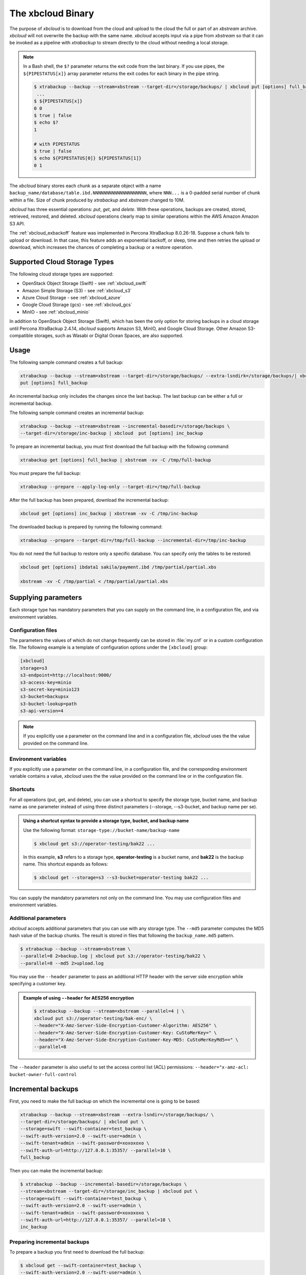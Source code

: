 .. _xbcloud_binary:

================================================================================
The xbcloud Binary
================================================================================

The purpose of *xbcloud* is to download from the cloud and upload to the cloud the full or part of an *xbstream* archive. *xbcloud* will not overwrite the backup with the same name. *xbcloud* accepts input via a pipe from *xbstream* so that it can be
invoked as a pipeline with *xtrabackup* to stream directly to the cloud without
needing a local storage.

.. note::

   In a Bash shell, the ``$?`` parameter returns the exit code from the last binary. If you use pipes, the ``${PIPESTATUS[x]}`` array parameter returns the exit codes for each binary in the pipe string. 

   .. code-block::

      $ xtrabackup --backup --stream=xbstream --target-dir=/storage/backups/ | xbcloud put [options] full_backup
       ...
      $ ${PIPESTATUS[x]}
      0 0 
      $ true | false
      $ echo $?
      1

      # with PIPESTATUS
      $ true | false
      $ echo ${PIPESTATUS[0]} ${PIPESTATUS[1]}
      0 1

The *xbcloud* binary stores each chunk as a separate object with a name
``backup_name/database/table.ibd.NNNNNNNNNNNNNNNNNNNN``, where ``NNN...`` is a
0-padded serial number of chunk within a file. Size of chunk produced by
*xtrabackup* and *xbstream* changed to 10M.

*xbcloud* has three essential operations: *put*, *get*, and *delete*. With these
operations, backups are created, stored, retrieved, restored, and
deleted. *xbcloud* operations clearly map to similar operations within the AWS
Amazon Amazon S3 API.

The :ref:`xbcloud_exbackoff` feature was implemented in Percona XtraBackup 8.0.26-18. Suppose a chunk fails to upload or download. In that case, this feature adds an exponential backoff, or sleep, time and then retries the upload or download, which increases the chances of completing a backup or a restore operation. 

Supported Cloud Storage Types
================================================================================

The following cloud storage types are supported:

* OpenStack Object Storage (Swift) - see :ref:`xbcloud_swift`

* Amazon Simple Storage (S3) - see :ref:`xbcloud_s3`

* Azure Cloud Storage - see :ref:`xbcloud_azure`

* Google Cloud Storage (gcs) - see :ref:`xbcloud_gcs`

* MinIO - see :ref:`xbcloud_minio`

In addition to OpenStack Object Storage (Swift), which has been the only option for storing backups in a cloud storage until Percona XtraBackup 2.4.14, *xbcloud* supports Amazon S3, MinIO, and Google Cloud Storage. Other Amazon S3-compatible storages, such as Wasabi or Digital Ocean Spaces, are also supported.

.. seealso::

   OpenStack Object Storage ("Swift")
      https://wiki.openstack.org/wiki/Swift
   Amazon Simple Storage Service
      https://aws.amazon.com/s3/
   MinIO
      https://min.io/
   Google Cloud Storage
      https://cloud.google.com/storage/
   Wasabi
      https://wasabi.com/
   Digital Ocean Spaces
      https://www.digitalocean.com/products/spaces/

Usage
================================================================================

The following sample command creates a full backup: 

.. code-block:: bash

   xtrabackup --backup --stream=xbstream --target-dir=/storage/backups/ --extra-lsndirk=/storage/backups/| xbcloud \
   put [options] full_backup

An incremental backup only includes the changes since the last backup. The last backup can be either a full or incremental backup. 

The following sample command creates an incremental backup:

.. sourcecode:: bash

   xtrabackup --backup --stream=xbstream --incremental-basedir=/storage/backups \
   --target-dir=/storage/inc-backup | xbcloud  put [options] inc_backup

To prepare an incremental backup, you must first download the full backup with the following command:

.. sourcecode:: bash

   xtrabackup get [options] full_backup | xbstream -xv -C /tmp/full-backup

You must prepare the full backup:

.. sourcecode:: bash

   xtrabackup --prepare --apply-log-only --target-dir=/tmp/full-backup

After the full backup has been prepared, download the incremental backup:

.. sourcecode:: bash

   xbcloud get [options] inc_backup | xbstream -xv -C /tmp/inc-backup

The downloaded backup is prepared by running the following command:

.. sourcecode:: bash

   xtrabackup --prepare --target-dir=/tmp/full-backup --incremental-dir=/tmp/inc-backup
   
You do not need the full backup to restore only a specific database. You can specify only the tables to be restored:

.. sourcecode:: bash

   xbcloud get [options] ibdata1 sakila/payment.ibd /tmp/partial/partial.xbs

   xbstream -xv -C /tmp/partial < /tmp/partial/partial.xbs



Supplying parameters
================================================================================

Each storage type has mandatory parameters that you can supply on the command
line, in a configuration file, and via environment variables.

Configuration files
--------------------------------------------------------------------------------

The parameters the values of which do not change frequently can be stored in
:file:`my.cnf` or in a custom configuration file. The following example is a
template of configuration options under the ``[xbcloud]`` group:

.. code-block:: text

   [xbcloud]
   storage=s3
   s3-endpoint=http://localhost:9000/
   s3-access-key=minio
   s3-secret-key=minio123
   s3-bucket=backupsx
   s3-bucket-lookup=path
   s3-api-version=4

.. note::

   If you explicitly use a parameter on the command line and in a configuration
   file, *xbcloud* uses the the value provided on the command line.

Environment variables
--------------------------------------------------------------------------------

If you explicitly use a parameter on the command line, in a configuration
file, and the corresponding environment variable contains a value, *xbcloud*
uses the the value provided on the command line or in the configuration file.

Shortcuts
--------------------------------------------------------------------------------

For all operations (put, get, and delete), you can use a shortcut to specify the
storage type, bucket name, and backup name as one parameter instead of using
three distinct parameters (--storage, --s3-bucket, and backup name per se).

.. admonition:: Using a shortcut syntax to provide a storage type, bucket, and backup name

   Use the following format: ``storage-type://bucket-name/backup-name``

   .. code-block:: bash

      $ xbcloud get s3://operator-testing/bak22 ...

   In this example, **s3** refers to a storage type, **operator-testing** is a
   bucket name, and **bak22** is the backup name. This shortcut expands as
   follows:

   .. code-block:: bash

      $ xbcloud get --storage=s3 --s3-bucket=operator-testing bak22 ...

You can supply the mandatory parameters not only on the command line. You may use
configuration files and environment variables.

Additional parameters
--------------------------------------------------------------------------------

*xbcloud* accepts additional parameters that you can use with any storage
type. The ``--md5`` parameter computes the MD5 hash value of the backup
chunks. The result is stored in files that following the ``backup_name.md5``
pattern.

.. code-block:: bash

   $ xtrabackup --backup --stream=xbstream \
   --parallel=8 2>backup.log | xbcloud put s3://operator-testing/bak22 \
   --parallel=8 --md5 2>upload.log

You may use the ``--header`` parameter to pass an additional HTTP
header with the server side encryption while specifying a customer key.

.. admonition:: Example of using ``--header`` for AES256 encryption

   .. code-block:: bash

      $ xtrabackup --backup --stream=xbstream --parallel=4 | \
      xbcloud put s3://operator-testing/bak-enc/ \
      --header="X-Amz-Server-Side-Encryption-Customer-Algorithm: AES256" \
      --header="X-Amz-Server-Side-Encryption-Customer-Key: CuStoMerKey=" \
      --header="X-Amz-Server-Side-Encryption-Customer-Key-MD5: CuStoMerKeyMd5==" \
      --parallel=8

The ``--header`` parameter is also useful to set the access control list (ACL)
permissions: ``--header="x-amz-acl: bucket-owner-full-control``





Incremental backups
================================================================================

First, you need to make the full backup on which the incremental one is going to
be based:

.. code-block:: bash

   xtrabackup --backup --stream=xbstream --extra-lsndir=/storage/backups/ \
   --target-dir=/storage/backups/ | xbcloud put \
   --storage=swift --swift-container=test_backup \
   --swift-auth-version=2.0 --swift-user=admin \
   --swift-tenant=admin --swift-password=xoxoxoxo \
   --swift-auth-url=http://127.0.0.1:35357/ --parallel=10 \
   full_backup

Then you can make the incremental backup:

.. code-block:: bash

   $ xtrabackup --backup --incremental-basedir=/storage/backups \
   --stream=xbstream --target-dir=/storage/inc_backup | xbcloud put \
   --storage=swift --swift-container=test_backup \
   --swift-auth-version=2.0 --swift-user=admin \
   --swift-tenant=admin --swift-password=xoxoxoxo \
   --swift-auth-url=http://127.0.0.1:35357/ --parallel=10 \
   inc_backup

Preparing incremental backups
--------------------------------------------------------------------------------

To prepare a backup you first need to download the full backup:

.. code-block:: bash

   $ xbcloud get --swift-container=test_backup \
   --swift-auth-version=2.0 --swift-user=admin \
   --swift-tenant=admin --swift-password=xoxoxoxo \
   --swift-auth-url=http://127.0.0.1:35357/ --parallel=10 \
   full_backup | xbstream -xv -C /storage/downloaded_full

Once you download the full backup it should be prepared:

.. code-block:: bash

   $ xtrabackup --prepare --apply-log-only --target-dir=/storage/downloaded_full

After the full backup has been prepared you can download the incremental
backup:

.. code-block:: bash

   $ xbcloud get --swift-container=test_backup \
   --swift-auth-version=2.0 --swift-user=admin \
   --swift-tenant=admin --swift-password=xoxoxoxo \
   --swift-auth-url=http://127.0.0.1:35357/ --parallel=10 \
   inc_backup | xbstream -xv -C /storage/downloaded_inc

Once the incremental backup has been downloaded you can prepare it by running:

.. code-block:: bash

   $ xtrabackup --prepare --apply-log-only \
   --target-dir=/storage/downloaded_full \
   --incremental-dir=/storage/downloaded_inc

   $ xtrabackup --prepare --target-dir=/storage/downloaded_full

Partial download of the cloud backup
--------------------------------------------------------------------------------

If you do not want to download the entire backup to restore the specific
database you can specify only the tables you want to restore:

.. code-block:: bash

   $ xbcloud get --swift-container=test_backup
   --swift-auth-version=2.0 --swift-user=admin \
   --swift-tenant=admin --swift-password=xoxoxoxo \
   --swift-auth-url=http://127.0.0.1:35357/ full_backup \
   ibdata1 sakila/payment.ibd \
   > /storage/partial/partial.xbs
 
   $ xbstream -xv -C /storage/partial < /storage/partial/partial.xbs
 








